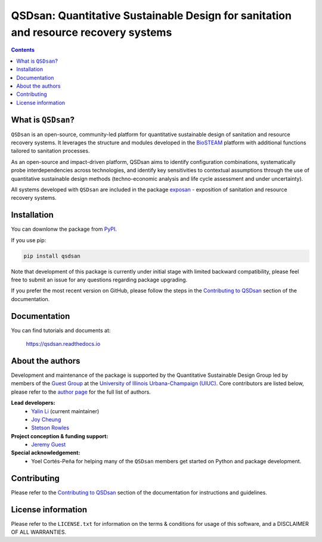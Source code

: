 ====================================================================================
QSDsan: Quantitative Sustainable Design for sanitation and resource recovery systems
====================================================================================

.. image:: https://img.shields.io/pypi/l/qsdsan?color=blue&logo=UIUC&style=flat
   :target: https://github.com/QSD-Group/QSDsan/blob/master/LICENSE.txt
.. image:: https://img.shields.io/pypi/pyversions/qsdsan?style=flat
   :target: https://pypi.python.org/pypi/qsdsan
.. image:: https://img.shields.io/pypi/v/qsdsan?style=flat&color=blue
   :target: https://pypi.org/project/qsdsan/
.. image:: https://readthedocs.org/projects/qsdsan/badge/?version=latest
   :target: https://qsdsan.readthedocs.io/en/latest/
.. image:: https://img.shields.io/appveyor/build/yalinli2/QSDsan/master?label=build-master&logo=appveyor
   :target: https://github.com/QSD-Group/QSDsan/tree/master
.. image:: https://img.shields.io/appveyor/build/yalinli2/QSDsan/beta?label=build-beta&logo=appveyor
   :target: https://github.com/QSD-Group/QSDsan/tree/beta
..
   .. image:: https://img.shields.io/travis/com/qsd-group/qsdsan?style=flat&label=Travis
      :target: https://github.com/QSD-Group/QSDsan
   .. image:: https://img.shields.io/appveyor/build/yalinli2/QSDsan/dev?label=build-dev&logo=appveyor
      :target: https://github.com/QSD-Group/QSDsan/tree/dev

.. contents::

What is ``QSDsan``?
-------------------
``QSDsan`` is an open-source, community-led platform for quantitative sustainable design of sanitation and resource recovery systems. It leverages the structure and modules developed in the `BioSTEAM <https://github.com/BioSTEAMDevelopmentGroup/biosteam>`_ platform with additional functions tailored to sanitation processes.

As an open-source and impact-driven platform, QSDsan aims to identify configuration combinations, systematically probe interdependencies across technologies, and identify key sensitivities to contextual assumptions through the use of quantitative sustainable design methods (techno-economic analysis and life cycle assessment and under uncertainty). 

All systems developed with ``QSDsan`` are included in the package `exposan <https://github.com/QSD-Group/EXPOsan>`_ - exposition of sanitation and resource recovery systems.


Installation
------------
You can downlonw the package from `PyPI <https://pypi.org/project/qsdsan/>`_.

If you use pip:

.. code:: bash

    pip install qsdsan

Note that development of this package is currently under initial stage with limited backward compatibility, please feel free to submit an issue for any questions regarding package upgrading.

If you prefer the most recent version on GitHub, please follow the steps in the `Contributing to QSDsan <https://qsdsan.readthedocs.io/en/latest/CONTRIBUTING.html>`_ section of the documentation.


Documentation
-------------
You can find tutorials and documents at:

   https://qsdsan.readthedocs.io


About the authors
-----------------
Development and maintenance of the package is supported by the Quantitative Sustainable Design Group led by members of the `Guest Group <http://engineeringforsustainability.com/>`_ at the `University of Illinois Urbana-Champaign (UIUC) <https://illinois.edu/>`_. Core contributors are listed below, please refer to the `author page <https://qsdsan.readthedocs.io/en/latest/AUTHORS.html>`_ for the full list of authors.

**Lead developers:**
   - `Yalin Li <zoe.yalin.li@gmail.com>`_ (current maintainer)
   - `Joy Cheung <joycheung1994@gmail.com>`_
   - `Stetson Rowles <lsr@illinois.edu>`_

**Project conception & funding support:**
   - `Jeremy Guest <jsguest@illinois.edu>`_

**Special acknowledgement:**
   - Yoel Cortés-Peña for helping many of the ``QSDsan`` members get started on Python and package development.


Contributing
------------
Please refer to the `Contributing to QSDsan <https://qsdsan.readthedocs.io/en/latest/CONTRIBUTING.html>`_ section of the documentation for instructions and guidelines.


License information
-------------------
Please refer to the ``LICENSE.txt`` for information on the terms & conditions for usage of this software, and a DISCLAIMER OF ALL WARRANTIES.